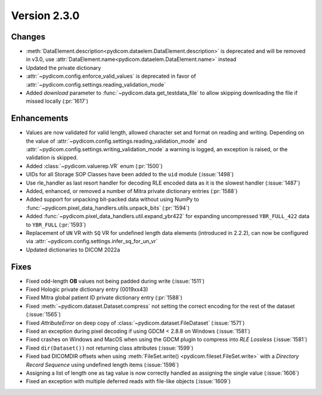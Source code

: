 Version 2.3.0
=================================

Changes
-------
* :meth:`DataElement.description<pydicom.dataelem.DataElement.description>` is
  deprecated and will be removed in v3.0, use
  :attr:`DataElement.name<pydicom.dataelem.DataElement.name>` instead
* Updated the private dictionary
* :attr:`~pydicom.config.enforce_valid_values` is deprecated in favor of
  :attr:`~pydicom.config.settings.reading_validation_mode`
* Added `download` parameter to :func:`~pydicom.data.get_testdata_file`
  to allow skipping downloading the file if missed locally (:pr:`1617`)

Enhancements
------------
* Values are now validated for valid length, allowed character set and format
  on reading and writing. Depending on the value of
  :attr:`~pydicom.config.settings.reading_validation_mode`
  and :attr:`~pydicom.config.settings.writing_validation_mode`
  a warning is logged, an exception is raised, or the validation is skipped.
* Added :class:`~pydicom.valuerep.VR` enum (:pr:`1500`)
* UIDs for all Storage SOP Classes have been added to the ``uid`` module
  (:issue:`1498`)
* Use rle_handler as last resort handler for decoding RLE encoded data as it is
  the slowest handler (:issue:`1487`)
* Added, enhanced, or removed a number of Mitra private dictionary entries (:pr:`1588`)
* Added support for unpacking bit-packed data without using NumPy to
  :func:`~pydicom.pixel_data_handlers.utils.unpack_bits` (:pr:`1594`)
* Added :func:`~pydicom.pixel_data_handlers.util.expand_ybr422` for expanding
  uncompressed ``YBR_FULL_422`` data to ``YBR_FULL`` (:pr:`1593`)
* Replacement of ``UN`` VR with ``SQ`` VR for undefined length data elements
  (introduced in 2.2.2), can now be configured via
  :attr:`~pydicom.config.settings.infer_sq_for_un_vr`
* Updated dictionaries to DICOM 2022a

Fixes
-----
* Fixed odd-length **OB** values not being padded during write (:issue:`1511`)
* Fixed Hologic private dictionary entry (0019xx43)
* Fixed Mitra global patient ID private dictionary entry (:pr:`1588`)
* Fixed :meth:`~pydicom.dataset.Dataset.compress` not setting the correct
  encoding for the rest of the dataset (:issue:`1565`)
* Fixed `AttributeError` on deep copy of :class:`~pydicom.dataset.FileDataset`
  (:issue:`1571`)
* Fixed an exception during pixel decoding if using GDCM < 2.8.8 on Windows
  (:issue:`1581`)
* Fixed crashes on Windows and MacOS when using the GDCM plugin to compress
  into *RLE Lossless* (:issue:`1581`)
* Fixed ``dir(Dataset())`` not returning class attributes (:issue:`1599`)
* Fixed bad DICOMDIR offsets when using :meth:`FileSet.write()
  <pydicom.fileset.FileSet.write>` with a *Directory Record Sequence* using
  undefined length items (:issue:`1596`)
* Assigning a list of length one as tag value is now correctly handled as
  assigning the single value (:issue:`1606`)
* Fixed an exception with multiple deferred reads with file-like objects
  (:issue:`1609`)

